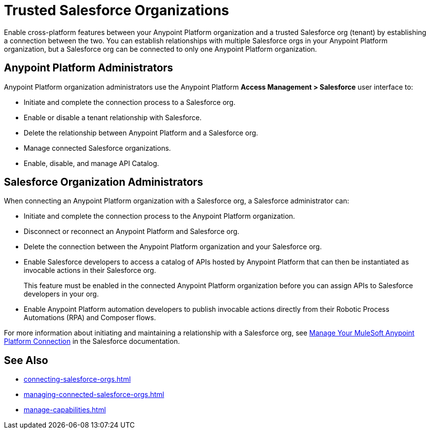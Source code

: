 = Trusted Salesforce Organizations

Enable cross-platform features between your Anypoint Platform organization and a trusted Salesforce org (tenant) by establishing a connection between the two. You can establish relationships with multiple Salesforce orgs in your Anypoint Platform organization, but a Salesforce org can be connected to only one Anypoint Platform organization.

== Anypoint Platform Administrators

Anypoint Platform organization administrators use the Anypoint Platform *Access Management > Salesforce* user interface to:

* Initiate and complete the connection process to a Salesforce org.
* Enable or disable a tenant relationship with Salesforce.
* Delete the relationship between Anypoint Platform and a Salesforce org.
* Manage connected Salesforce organizations.
* Enable, disable, and manage API Catalog.

== Salesforce Organization Administrators

When connecting an Anypoint Platform organization with a Salesforce org, a Salesforce administrator can: 

* Initiate and complete the connection process to the Anypoint Platform organization.
* Disconnect or reconnect an Anypoint Platform and Salesforce org.
* Delete the connection between the Anypoint Platform organization and your Salesforce org.
* Enable Salesforce developers to access a catalog of APIs hosted by Anypoint Platform that can then be instantiated as invocable actions in their Salesforce org. 
+
This feature must be enabled in the connected Anypoint Platform organization before you can assign APIs to Salesforce developers in your org. 
* Enable Anypoint Platform automation developers to publish invocable actions directly from their Robotic Process Automations (RPA) and Composer flows. 
 
For more information about initiating and maintaining a relationship with a Salesforce org, see https://help.salesforce.com/s/articleView?id=sf.external_services_manage_your_mulesoft_anypoint_platform_connection.htm&type=5[Manage Your MuleSoft Anypoint Platform Connection] in the Salesforce documentation.


== See Also
* xref:connecting-salesforce-orgs.adoc[]
* xref:managing-connected-salesforce-orgs.adoc[]
* xref:manage-capabilities.adoc[]



